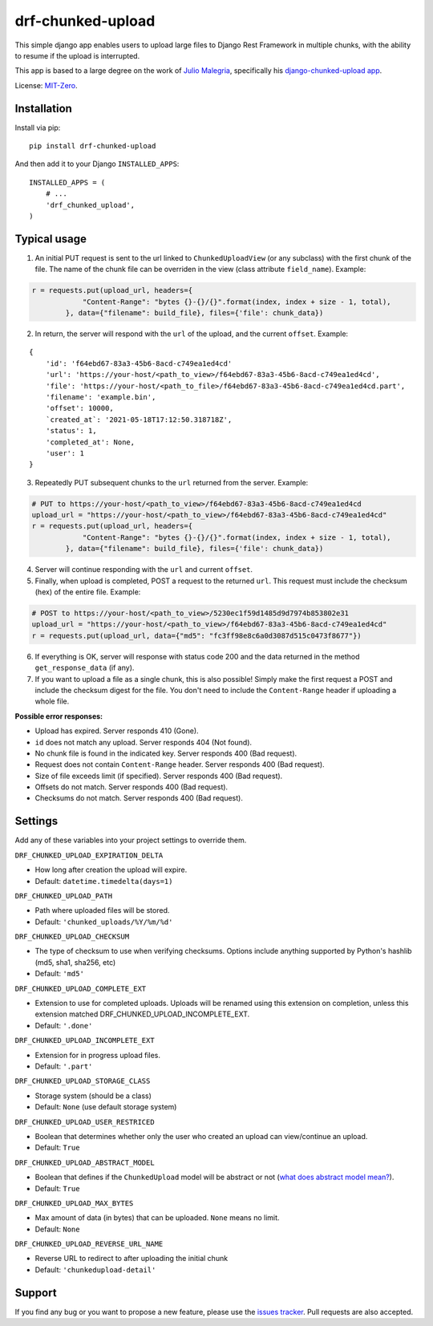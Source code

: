 drf-chunked-upload
==================

This simple django app enables users to upload large files to Django
Rest Framework in multiple chunks, with the ability to resume if the
upload is interrupted.

This app is based to a large degree on the work of `Julio
Malegria <https://github.com/juliomalegria>`__, specifically his
`django-chunked-upload
app <https://github.com/juliomalegria/django-chunked-upload>`__.

License: `MIT-Zero <https://romanrm.net/mit-zero>`__.

Installation
------------

Install via pip:

::

    pip install drf-chunked-upload

And then add it to your Django ``INSTALLED_APPS``:

::

    INSTALLED_APPS = (
        # ...
        'drf_chunked_upload',
    )

Typical usage
-------------

1. An initial PUT request is sent to the url linked to
   ``ChunkedUploadView`` (or any subclass) with the first chunk of the
   file. The name of the chunk file can be overriden in the view (class
   attribute ``field_name``). Example:

.. code:: python

    r = requests.put(upload_url, headers={
                "Content-Range": "bytes {}-{}/{}".format(index, index + size - 1, total),
            }, data={"filename": build_file}, files={'file': chunk_data})

2. In return, the server will respond with the ``url`` of the upload,
   and the current ``offset``. Example:

::

    {
        'id': 'f64ebd67-83a3-45b6-8acd-c749ea1ed4cd'
        'url': 'https://your-host/<path_to_view>/f64ebd67-83a3-45b6-8acd-c749ea1ed4cd',
        'file': 'https://your-host/<path_to_file>/f64ebd67-83a3-45b6-8acd-c749ea1ed4cd.part',
        'filename': 'example.bin',
        'offset': 10000,
        `created_at`: '2021-05-18T17:12:50.318718Z',
        'status': 1,
        'completed_at': None,
        'user': 1
    }


3. Repeatedly PUT subsequent chunks to the ``url`` returned from the
   server. Example:

.. code:: python

    # PUT to https://your-host/<path_to_view>/f64ebd67-83a3-45b6-8acd-c749ea1ed4cd
    upload_url = "https://your-host/<path_to_view>/f64ebd67-83a3-45b6-8acd-c749ea1ed4cd"
    r = requests.put(upload_url, headers={
                "Content-Range": "bytes {}-{}/{}".format(index, index + size - 1, total),
            }, data={"filename": build_file}, files={'file': chunk_data})

4. Server will continue responding with the ``url`` and current ``offset``.

5. Finally, when upload is completed, POST a request to the returned
   ``url``. This request must include the checksum (hex) of the entire file.
   Example:

.. code:: python

    # POST to https://your-host/<path_to_view>/5230ec1f59d1485d9d7974b853802e31
    upload_url = "https://your-host/<path_to_view>/f64ebd67-83a3-45b6-8acd-c749ea1ed4cd"
    r = requests.put(upload_url, data={"md5": "fc3ff98e8c6a0d3087d515c0473f8677"})

6. If everything is OK, server will response with status code 200 and
   the data returned in the method ``get_response_data`` (if any).

7. If you want to upload a file as a single chunk, this is also
   possible! Simply make the first request a POST and include the checksum
   digest for the file. You don't need to include the ``Content-Range`` header
   if uploading a whole file.

**Possible error responses:**

-  Upload has expired. Server responds 410 (Gone).
-  ``id`` does not match any upload. Server responds 404 (Not found).
-  No chunk file is found in the indicated key. Server responds 400 (Bad
   request).
-  Request does not contain ``Content-Range`` header. Server responds
   400 (Bad request).
-  Size of file exceeds limit (if specified). Server responds 400 (Bad
   request).
-  Offsets do not match. Server responds 400 (Bad request).
-  Checksums do not match. Server responds 400 (Bad request).

Settings
--------

Add any of these variables into your project settings to override them.

``DRF_CHUNKED_UPLOAD_EXPIRATION_DELTA``

-  How long after creation the upload will expire.
-  Default: ``datetime.timedelta(days=1)``

``DRF_CHUNKED_UPLOAD_PATH``

-  Path where uploaded files will be stored.
-  Default: ``'chunked_uploads/%Y/%m/%d'``

``DRF_CHUNKED_UPLOAD_CHECKSUM``

- The type of checksum to use when verifying checksums. Options include anything
  supported by Python's hashlib (md5, sha1, sha256, etc)
- Default: ``'md5'``


``DRF_CHUNKED_UPLOAD_COMPLETE_EXT``

-  Extension to use for completed uploads. Uploads will be renamed using
   this extension on completion, unless this extension matched
   DRF\_CHUNKED\_UPLOAD\_INCOMPLETE\_EXT.
-  Default: ``'.done'``

``DRF_CHUNKED_UPLOAD_INCOMPLETE_EXT``

-  Extension for in progress upload files.
-  Default: ``'.part'``

``DRF_CHUNKED_UPLOAD_STORAGE_CLASS``

-  Storage system (should be a class)
-  Default: ``None`` (use default storage system)

``DRF_CHUNKED_UPLOAD_USER_RESTRICED``

-  Boolean that determines whether only the user who created an upload
   can view/continue an upload.
-  Default: ``True``

``DRF_CHUNKED_UPLOAD_ABSTRACT_MODEL``

-  Boolean that defines if the ``ChunkedUpload`` model will be abstract
   or not (`what does abstract model
   mean? <https://docs.djangoproject.com/en/1.4/ref/models/options/#abstract>`__).
-  Default: ``True``

``DRF_CHUNKED_UPLOAD_MAX_BYTES``

-  Max amount of data (in bytes) that can be uploaded. ``None`` means no
   limit.
-  Default: ``None``

``DRF_CHUNKED_UPLOAD_REVERSE_URL_NAME``

-  Reverse URL to redirect to after uploading the initial chunk
-  Default: ``'chunkedupload-detail'``

Support
-------

If you find any bug or you want to propose a new feature, please use the
`issues
tracker <https://github.com/jkeifer/drf-chunked-upload/issues>`__. Pull
requests are also accepted.
